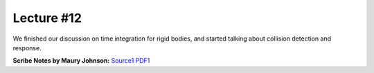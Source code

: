 Lecture #12
===========

We finished our discussion on time integration for rigid bodies, and started
talking about collision detection and response.

| **Scribe Notes by Maury Johnson:** `Source1 <../scribe_notes/lecture12_notes_Maury_Johnson.docx>`_ `PDF1 <../scribe_notes/lecture12_notes_Maury_Johnson.pdf>`_
